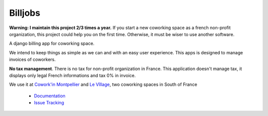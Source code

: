 ========
Billjobs
========
.. image:: https://travis-ci.org/ioO/django-billjobs.svg?branch=master
   :alt: Travis Build Status
   :target: https://travis-ci.org/ioO/django-billjobs

.. image:: https://coveralls.io/repos/github/ioO/django-billjobs/badge.svg?branch=master
   :target: https://coveralls.io/github/ioO/django-billjobs?branch=master
   :alt: Coverage Status

.. image:: https://readthedocs.org/projects/django-billjobs/badge/?version=latest
   :target: http://django-billjobs.readthedocs.io/en/latest/?badge=latest
   :alt: Documentation Status

**Warning: I maintain this project 2/3 times a year.** If you start a new coworking space as a french non-profit
organization, this project could help you on the first time. Otherwise, it must be wiser to use another software.

A django billing app for coworking space.

We intend to keep things as simple as we can and with an easy user experience. This apps is designed to manage invoices
of coworkers.

**No tax management**. There is no tax for non-profit organization in
France. This application doesn't manage tax, it displays only legal
French informations and tax 0% in invoice.

We use it at `Cowork'in Montpellier <http://www.coworkinmontpellier.org>`__ and `Le Vîllage <https://www.levillage.co/>`__, 
two coworking spaces in South of France

  * `Documentation <http://django-billjobs.readthedocs.io/en/latest/>`__
  * `Issue Tracking <https://github.com/ioO/django-billjobs/issues>`__
